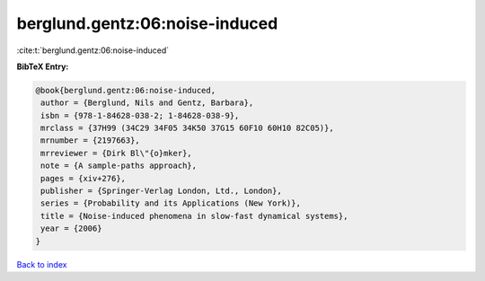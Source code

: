 berglund.gentz:06:noise-induced
===============================

:cite:t:`berglund.gentz:06:noise-induced`

**BibTeX Entry:**

.. code-block:: bibtex

   @book{berglund.gentz:06:noise-induced,
    author = {Berglund, Nils and Gentz, Barbara},
    isbn = {978-1-84628-038-2; 1-84628-038-9},
    mrclass = {37H99 (34C29 34F05 34K50 37G15 60F10 60H10 82C05)},
    mrnumber = {2197663},
    mrreviewer = {Dirk Bl\"{o}mker},
    note = {A sample-paths approach},
    pages = {xiv+276},
    publisher = {Springer-Verlag London, Ltd., London},
    series = {Probability and its Applications (New York)},
    title = {Noise-induced phenomena in slow-fast dynamical systems},
    year = {2006}
   }

`Back to index <../By-Cite-Keys.html>`_
